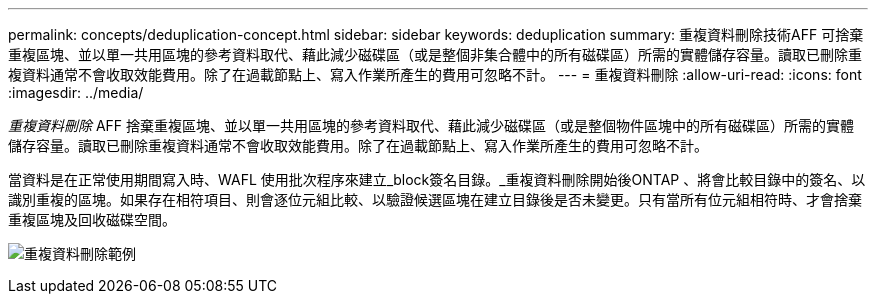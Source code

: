 ---
permalink: concepts/deduplication-concept.html 
sidebar: sidebar 
keywords: deduplication 
summary: 重複資料刪除技術AFF 可捨棄重複區塊、並以單一共用區塊的參考資料取代、藉此減少磁碟區（或是整個非集合體中的所有磁碟區）所需的實體儲存容量。讀取已刪除重複資料通常不會收取效能費用。除了在過載節點上、寫入作業所產生的費用可忽略不計。 
---
= 重複資料刪除
:allow-uri-read: 
:icons: font
:imagesdir: ../media/


[role="lead"]
_重複資料刪除_ AFF 捨棄重複區塊、並以單一共用區塊的參考資料取代、藉此減少磁碟區（或是整個物件區塊中的所有磁碟區）所需的實體儲存容量。讀取已刪除重複資料通常不會收取效能費用。除了在過載節點上、寫入作業所產生的費用可忽略不計。

當資料是在正常使用期間寫入時、WAFL 使用批次程序來建立_block簽名目錄。_重複資料刪除開始後ONTAP 、將會比較目錄中的簽名、以識別重複的區塊。如果存在相符項目、則會逐位元組比較、以驗證候選區塊在建立目錄後是否未變更。只有當所有位元組相符時、才會捨棄重複區塊及回收磁碟空間。

image:deduplication.gif["重複資料刪除範例"]
